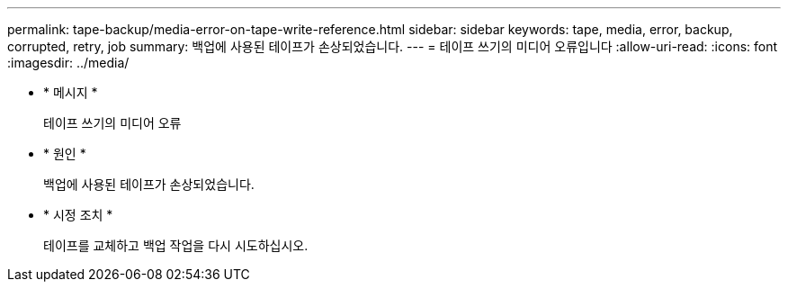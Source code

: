 ---
permalink: tape-backup/media-error-on-tape-write-reference.html 
sidebar: sidebar 
keywords: tape, media, error, backup, corrupted, retry, job 
summary: 백업에 사용된 테이프가 손상되었습니다. 
---
= 테이프 쓰기의 미디어 오류입니다
:allow-uri-read: 
:icons: font
:imagesdir: ../media/


* * 메시지 *
+
테이프 쓰기의 미디어 오류

* * 원인 *
+
백업에 사용된 테이프가 손상되었습니다.

* * 시정 조치 *
+
테이프를 교체하고 백업 작업을 다시 시도하십시오.



